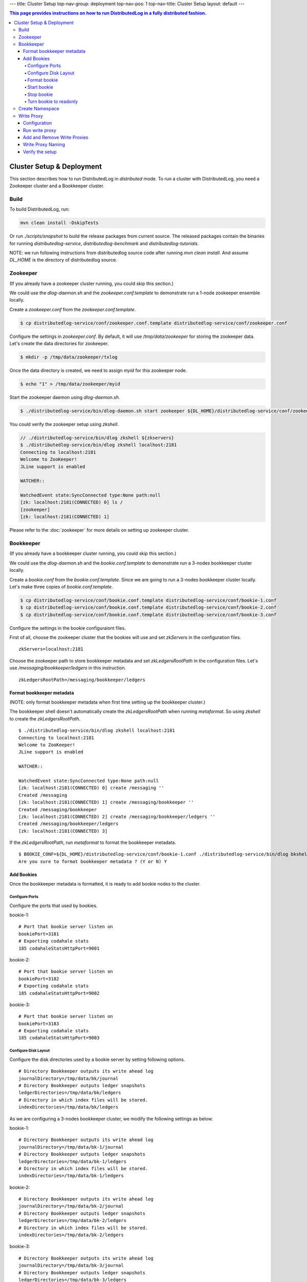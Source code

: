 ---
title: Cluster Setup
top-nav-group: deployment
top-nav-pos: 1
top-nav-title: Cluster Setup
layout: default
---

.. contents:: This page provides instructions on how to run **DistributedLog** in a fully distributed fashion.

Cluster Setup & Deployment
==========================

This section describes how to run DistributedLog in `distributed` mode.
To run a cluster with DistributedLog, you need a Zookeeper cluster and a Bookkeeper cluster.

Build
-----

To build DistributedLog, run:

.. code-block:: bash

   mvn clean install -DskipTests


Or run `./scripts/snapshot` to build the release packages from current source. The released
packages contain the binaries for running `distributedlog-service`, `distributedlog-benchmark`
and `distributedlog-tutorials`.

NOTE: we run following instructions from distributedlog source code after running `mvn clean install`.
And assume `DL_HOME` is the directory of distributedlog source.

Zookeeper
---------

(If you already have a zookeeper cluster running, you could skip this section.)

We could use the `dlog-daemon.sh` and the `zookeeper.conf.template` to demonstrate run a 1-node
zookeeper ensemble locally.

Create a `zookeeper.conf` from the `zookeeper.conf.template`.

.. code-block:: bash

    $ cp distributedlog-service/conf/zookeeper.conf.template distributedlog-service/conf/zookeeper.conf

Configure the settings in `zookeeper.conf`. By default, it will use `/tmp/data/zookeeper` for storing
the zookeeper data. Let's create the data directories for zookeeper.

.. code-block:: bash

    $ mkdir -p /tmp/data/zookeeper/txlog

Once the data directory is created, we need to assign `myid` for this zookeeper node.

.. code-block:: bash

    $ echo "1" > /tmp/data/zookeeper/myid

Start the zookeeper daemon using `dlog-daemon.sh`.

.. code-block:: bash

    $ ./distributedlog-service/bin/dlog-daemon.sh start zookeeper ${DL_HOME}/distributedlog-service/conf/zookeeper.conf

You could verify the zookeeper setup using `zkshell`.

.. code-block:: bash

    // ./distributedlog-service/bin/dlog zkshell ${zkservers}
    $ ./distributedlog-service/bin/dlog zkshell localhost:2181
    Connecting to localhost:2181
    Welcome to ZooKeeper!
    JLine support is enabled

    WATCHER::

    WatchedEvent state:SyncConnected type:None path:null
    [zk: localhost:2181(CONNECTED) 0] ls /
    [zookeeper]
    [zk: localhost:2181(CONNECTED) 1]

Please refer to the :doc:`zookeeper` for more details on setting up zookeeper cluster.

Bookkeeper
----------

(If you already have a bookkeeper cluster running, you could skip this section.)

We could use the `dlog-daemon.sh` and the `bookie.conf.template` to demonstrate run a 3-nodes
bookkeeper cluster locally.

Create a `bookie.conf` from the `bookie.conf.template`. Since we are going to run a 3-nodes
bookkeeper cluster locally. Let's make three copies of `bookie.conf.template`.

.. code-block:: bash

    $ cp distributedlog-service/conf/bookie.conf.template distributedlog-service/conf/bookie-1.conf
    $ cp distributedlog-service/conf/bookie.conf.template distributedlog-service/conf/bookie-2.conf
    $ cp distributedlog-service/conf/bookie.conf.template distributedlog-service/conf/bookie-3.conf

Configure the settings in the bookie configuraiont files.

First of all, choose the zookeeper cluster that the bookies will use and set `zkServers` in
the configuration files.

::
    
    zkServers=localhost:2181

Choose the zookeeper path to store bookkeeper metadata and set `zkLedgersRootPath` in the configuration
files. Let's use `/messaging/bookkeeper/ledgers` in this instruction.

::

    zkLedgersRootPath=/messaging/bookkeeper/ledgers


Format bookkeeper metadata
++++++++++++++++++++++++++

(NOTE: only format bookkeeper metadata when first time setting up the bookkeeper cluster.)

The bookkeeper shell doesn't automatically create the `zkLedgersRootPath` when running `metaformat`.
So using `zkshell` to create the `zkLedgersRootPath`.

::

    $ ./distributedlog-service/bin/dlog zkshell localhost:2181
    Connecting to localhost:2181
    Welcome to ZooKeeper!
    JLine support is enabled

    WATCHER::

    WatchedEvent state:SyncConnected type:None path:null
    [zk: localhost:2181(CONNECTED) 0] create /messaging ''
    Created /messaging
    [zk: localhost:2181(CONNECTED) 1] create /messaging/bookkeeper ''
    Created /messaging/bookkeeper
    [zk: localhost:2181(CONNECTED) 2] create /messaging/bookkeeper/ledgers ''
    Created /messaging/bookkeeper/ledgers
    [zk: localhost:2181(CONNECTED) 3]


If the `zkLedgersRootPath`, run `metaformat` to format the bookkeeper metadata.

::
    
    $ BOOKIE_CONF=${DL_HOME}/distributedlog-service/conf/bookie-1.conf ./distributedlog-service/bin/dlog bkshell metaformat
    Are you sure to format bookkeeper metadata ? (Y or N) Y

Add Bookies
+++++++++++

Once the bookkeeper metadata is formatted, it is ready to add bookie nodes to the cluster.

Configure Ports
^^^^^^^^^^^^^^^

Configure the ports that used by bookies.

bookie-1:

::
   
    # Port that bookie server listen on
    bookiePort=3181
    # Exporting codahale stats
    185 codahaleStatsHttpPort=9001

bookie-2:

::
   
    # Port that bookie server listen on
    bookiePort=3182
    # Exporting codahale stats
    185 codahaleStatsHttpPort=9002

bookie-3:

::
   
    # Port that bookie server listen on
    bookiePort=3183
    # Exporting codahale stats
    185 codahaleStatsHttpPort=9003

Configure Disk Layout
^^^^^^^^^^^^^^^^^^^^^

Configure the disk directories used by a bookie server by setting following options.

::
    
    # Directory Bookkeeper outputs its write ahead log
    journalDirectory=/tmp/data/bk/journal
    # Directory Bookkeeper outputs ledger snapshots
    ledgerDirectories=/tmp/data/bk/ledgers
    # Directory in which index files will be stored.
    indexDirectories=/tmp/data/bk/ledgers

As we are configuring a 3-nodes bookkeeper cluster, we modify the following settings as below:

bookie-1:

::
    
    # Directory Bookkeeper outputs its write ahead log
    journalDirectory=/tmp/data/bk-1/journal
    # Directory Bookkeeper outputs ledger snapshots
    ledgerDirectories=/tmp/data/bk-1/ledgers
    # Directory in which index files will be stored.
    indexDirectories=/tmp/data/bk-1/ledgers

bookie-2:

::
    
    # Directory Bookkeeper outputs its write ahead log
    journalDirectory=/tmp/data/bk-2/journal
    # Directory Bookkeeper outputs ledger snapshots
    ledgerDirectories=/tmp/data/bk-2/ledgers
    # Directory in which index files will be stored.
    indexDirectories=/tmp/data/bk-2/ledgers

bookie-3:

::
    
    # Directory Bookkeeper outputs its write ahead log
    journalDirectory=/tmp/data/bk-3/journal
    # Directory Bookkeeper outputs ledger snapshots
    ledgerDirectories=/tmp/data/bk-3/ledgers
    # Directory in which index files will be stored.
    indexDirectories=/tmp/data/bk-3/ledgers

Format bookie
^^^^^^^^^^^^^

Once the disk directories are configured correctly in the configuration file, use
`bkshell bookieformat` to format the bookie.

::
    
    BOOKIE_CONF=${DL_HOME}/distributedlog-service/conf/bookie-1.conf ./distributedlog-service/bin/dlog bkshell bookieformat
    BOOKIE_CONF=${DL_HOME}/distributedlog-service/conf/bookie-2.conf ./distributedlog-service/bin/dlog bkshell bookieformat
    BOOKIE_CONF=${DL_HOME}/distributedlog-service/conf/bookie-3.conf ./distributedlog-service/bin/dlog bkshell bookieformat


Start bookie
^^^^^^^^^^^^

Start the bookie using `dlog-daemon.sh`.

::
    
    SERVICE_PORT=3181 ./distributedlog-service/bin/dlog-daemon.sh start bookie --conf ${DL_HOME}/distributedlog-service/conf/bookie-1.conf
    SERVICE_PORT=3182 ./distributedlog-service/bin/dlog-daemon.sh start bookie --conf ${DL_HOME}/distributedlog-service/conf/bookie-2.conf
    SERVICE_PORT=3183 ./distributedlog-service/bin/dlog-daemon.sh start bookie --conf ${DL_HOME}/distributedlog-service/conf/bookie-3.conf
    
Verify whether the bookie is setup correctly. You could simply check whether the bookie is showed up in
zookeeper `zkLedgersRootPath`/available znode.

::
    
    $ ./distributedlog-service/bin/dlog zkshell localhost:2181
    Connecting to localhost:2181
    Welcome to ZooKeeper!
    JLine support is enabled

    WATCHER::

    WatchedEvent state:SyncConnected type:None path:null
    [zk: localhost:2181(CONNECTED) 0] ls /messaging/bookkeeper/ledgers/available
    [127.0.0.1:3181, 127.0.0.1:3182, 127.0.0.1:3183, readonly]
    [zk: localhost:2181(CONNECTED) 1]


Or check if the bookie is exposing the stats at port `codahaleStatsHttpPort`.

::
    
    // ping the service
    $ curl localhost:9001/ping
    pong
    // checking the stats
    curl localhost:9001/metrics?pretty=true

Stop bookie
^^^^^^^^^^^

Stop the bookie using `dlog-daemon.sh`.

::
    
    $ ./distributedlog-service/bin/dlog-daemon.sh stop bookie
    // Example:
    $ SERVICE_PORT=3181 ./distributedlog-service/bin/dlog-daemon.sh stop bookie
    doing stop bookie ...
    stopping bookie
    Shutdown is in progress... Please wait...
    Shutdown completed.

Turn bookie to readonly
^^^^^^^^^^^^^^^^^^^^^^^

Start the bookie in `readonly` mode.

::
    
    $ SERVICE_PORT=3181 ./distributedlog-service/bin/dlog-daemon.sh start bookie --conf ${DL_HOME}/distributedlog-service/conf/bookie-1.conf --readonly

Verify if the bookie is running in `readonly` mode.

::
    
    $ ./distributedlog-service/bin/dlog zkshell localhost:2181
    Connecting to localhost:2181
    Welcome to ZooKeeper!
    JLine support is enabled

    WATCHER::

    WatchedEvent state:SyncConnected type:None path:null
    [zk: localhost:2181(CONNECTED) 0] ls /messaging/bookkeeper/ledgers/available
    [127.0.0.1:3182, 127.0.0.1:3183, readonly]
    [zk: localhost:2181(CONNECTED) 1] ls /messaging/bookkeeper/ledgers/available/readonly
    [127.0.0.1:3181]
    [zk: localhost:2181(CONNECTED) 2]

Please refer to the :doc:`bookkeeper` for more details on setting up bookkeeper cluster.

Create Namespace
----------------

After setting up a zookeeper cluster and a bookkeeper cluster, you could provision DL namespaces
for applications to use.

Provisioning a DistributedLog namespace is accomplished via the `bind` command available in `dlog tool`.

Namespace is bound by writing bookkeeper environment settings (e.g. the ledger path, bkLedgersZkPath,
or the set of Zookeeper servers used by bookkeeper, bkZkServers) as metadata in the zookeeper path of
the namespace DL URI. The DL library resolves the DL URI to determine which bookkeeper cluster it
should read and write to. 

The namespace binding has following features:

- `Inheritance`: suppose `distributedlog://<zkservers>/messaging/distributedlog` is bound to bookkeeper
  cluster `X`. All the streams created under `distributedlog://<zkservers>/messaging/distributedlog`,
  will write to bookkeeper cluster `X`.
- `Override`: suppose `distributedlog://<zkservers>/messaging/distributedlog` is bound to bookkeeper
  cluster `X`. You want streams under `distributedlog://<zkservers>/messaging/distributedlog/S` write
  to bookkeeper cluster `Y`. You could just bind `distributedlog://<zkservers>/messaging/distributedlog/S`
  to bookkeeper cluster `Y`. The binding to `distributedlog://<zkservers>/messaging/distributedlog/S`
  only affects streams under `distributedlog://<zkservers>/messaging/distributedlog/S`.

Create namespace binding using `dlog tool`. For example, we create a namespace
`distributedlog://127.0.0.1:2181/messaging/distributedlog/mynamespace` pointing to the
bookkeeper cluster we just created above.

::
    
    $ distributedlog-service/bin/dlog admin bind \\
        -dlzr 127.0.0.1:2181 \\
        -dlzw 127.0.0.1:2181 \\
        -s 127.0.0.1:2181 \\
        -bkzr 127.0.0.1:2181 \\
        -l /messaging/bookkeeper/ledgers \\
        -i false \\
        -r true \\
        -c \\
        distributedlog://127.0.0.1:2181/messaging/distributedlog/mynamespace

    No bookkeeper is bound to distributedlog://127.0.0.1:2181/messaging/distributedlog/mynamespace
    Created binding on distributedlog://127.0.0.1:2181/messaging/distributedlog/mynamespace.


- Configure the zookeeper cluster used for storing DistributedLog metadata: `-dlzr` and `-dlzw`.
  Ideally `-dlzr` and `-dlzw` would be same the zookeeper server in distributedlog namespace uri.
  However to scale zookeeper reads, the zookeeper observers sometimes are added in a different
  domain name than participants. In such case, configuring `-dlzr` and `-dlzw` to different
  zookeeper domain names would help isolating zookeeper write and read traffic.
- Configure the zookeeper cluster used by bookkeeper for storing the metadata : `-bkzr` and `-s`.
  Similar as `-dlzr` and `-dlzw`, you could configure the namespace to use different zookeeper
  domain names for readers and writers to access bookkeeper metadatadata.
- Configure the bookkeeper ledgers path: `-l`.
- Configure the zookeeper path to store DistributedLog metadata. It is implicitly included as part
  of namespace URI.

Write Proxy
-----------

A write proxy consists of multiple write proxies. They don't store any state locally. So they are
mostly stateless and can be run as many as you can.

Configuration
+++++++++++++

Different from bookkeeper, DistributedLog tries not to configure any environment related settings
in configuration files. Any environment related settings are stored and configured via `namespace binding`.
The configuration file should contain non-environment related settings.

There is a `write_proxy.conf` template file available under `distributedlog-service` module.

Run write proxy
+++++++++++++++

A write proxy could be started using `dlog-daemon.sh` script under `distributedlog-service`.

::
    
    WP_SHARD_ID=${WP_SHARD_ID} WP_SERVICE_PORT=${WP_SERVICE_PORT} WP_STATS_PORT=${WP_STATS_PORT} ./distributedlog-service/bin/dlog-daemon.sh start writeproxy

- `WP_SHARD_ID`: A non-negative integer. You don't need to guarantee uniqueness of shard id, as it is just an
  indicator to the client for routing the requests. If you are running the `write proxy` using a cluster scheduler
  like `aurora`, you could easily obtain a shard id and use that to configure `WP_SHARD_ID`.
- `WP_SERVICE_PORT`: The port that write proxy listens on.
- `WP_STATS_PORT`: The port that write proxy exposes stats to a http endpoint.

Please check `distributedlog-service/conf/dlogenv.sh` for more environment variables on configuring write proxy.

- `WP_CONF_FILE`: The path to the write proxy configuration file.
- `WP_NAMESPACE`: The distributedlog namespace that the write proxy is serving for.

For example, we start 3 write proxies locally and point to the namespace created above.

::
    
    $ WP_SHARD_ID=1 WP_SERVICE_PORT=4181 WP_STATS_PORT=20001 ./distributedlog-service/bin/dlog-daemon.sh start writeproxy
    $ WP_SHARD_ID=2 WP_SERVICE_PORT=4182 WP_STATS_PORT=20002 ./distributedlog-service/bin/dlog-daemon.sh start writeproxy
    $ WP_SHARD_ID=3 WP_SERVICE_PORT=4183 WP_STATS_PORT=20003 ./distributedlog-service/bin/dlog-daemon.sh start writeproxy

The write proxy will announce itself to the zookeeper path `.write_proxy` under the dl namespace path.

We could verify that the write proxy is running correctly by checking the zookeeper path or checking its stats port.

::
    
    $ ./distributedlog-service/bin/dlog zkshell localhost:2181
    Connecting to localhost:2181
    Welcome to ZooKeeper!
    JLine support is enabled

    WATCHER::

    WatchedEvent state:SyncConnected type:None path:null
    [zk: localhost:2181(CONNECTED) 0] ls /messaging/distributedlog/mynamespace/.write_proxy
    [member_0000000000, member_0000000001, member_0000000002]


::
    
    $ curl localhost:20001/ping
    pong


Add and Remove Write Proxies
++++++++++++++++++++++++++++

Removing a write proxy is pretty straightforward by just killing the process.

::
    
    WP_SHARD_ID=1 WP_SERVICE_PORT=4181 WP_STATS_PORT=10001 ./distributedlog-service/bin/dlog-daemon.sh stop writeproxy


Adding a new write proxy is just adding a new host and starting the write proxy
process as described above.

Write Proxy Naming
++++++++++++++++++

The `dlog-daemon.sh` script starts the write proxy by announcing it to the `.write_proxy` path under
the dl namespace. So you could use uri in the distributedlog client builder to access the write proxy cluster.

Verify the setup
++++++++++++++++

You could verify the write proxy cluster by running tutorials over the setup cluster.

Create 10 streams.

::
    
    $ ./distributedlog-service/bin/dlog tool create -u distributedlog://127.0.0.1:2181/messaging/distributedlog/mynamespace -r stream- -e 0-10
    You are going to create streams : [stream-0, stream-1, stream-2, stream-3, stream-4, stream-5, stream-6, stream-7, stream-8, stream-9, stream-10] (Y or N) Y


Tail read from the 10 streams.

::
    
    $ ./distributedlog-tutorials/distributedlog-basic/bin/runner run com.twitter.distributedlog.basic.MultiReader distributedlog://127.0.0.1:2181/messaging/distributedlog/mynamespace stream-0,stream-1,stream-2,stream-3,stream-4,stream-5,stream-6,stream-7,stream-8,stream-9,stream-10


Run record generator over some streams

::
    
    $ ./distributedlog-tutorials/distributedlog-basic/bin/runner run com.twitter.distributedlog.basic.RecordGenerator 'zk!127.0.0.1:2181!/messaging/distributedlog/mynamespace/.write_proxy' stream-0 100
    $ ./distributedlog-tutorials/distributedlog-basic/bin/runner run com.twitter.distributedlog.basic.RecordGenerator 'zk!127.0.0.1:2181!/messaging/distributedlog/mynamespace/.write_proxy' stream-1 100


Check the terminal running `MultiReader`. You will see similar output as below:

::
    
    """
    Received record DLSN{logSegmentSequenceNo=1, entryId=21044, slotId=0} from stream stream-0
    """
    record-1464085079105
    """
    Received record DLSN{logSegmentSequenceNo=1, entryId=21046, slotId=0} from stream stream-0
    """
    record-1464085079113
    """
    Received record DLSN{logSegmentSequenceNo=1, entryId=9636, slotId=0} from stream stream-1
    """
    record-1464085079110
    """
    Received record DLSN{logSegmentSequenceNo=1, entryId=21048, slotId=0} from stream stream-0
    """
    record-1464085079125
    """
    Received record DLSN{logSegmentSequenceNo=1, entryId=9638, slotId=0} from stream stream-1
    """
    record-1464085079121
    """
    Received record DLSN{logSegmentSequenceNo=1, entryId=21050, slotId=0} from stream stream-0
    """
    record-1464085079133
    """
    Received record DLSN{logSegmentSequenceNo=1, entryId=9640, slotId=0} from stream stream-1
    """
    record-1464085079130
    """



Please refer to the :doc:`performance` for more details on tuning performance.
